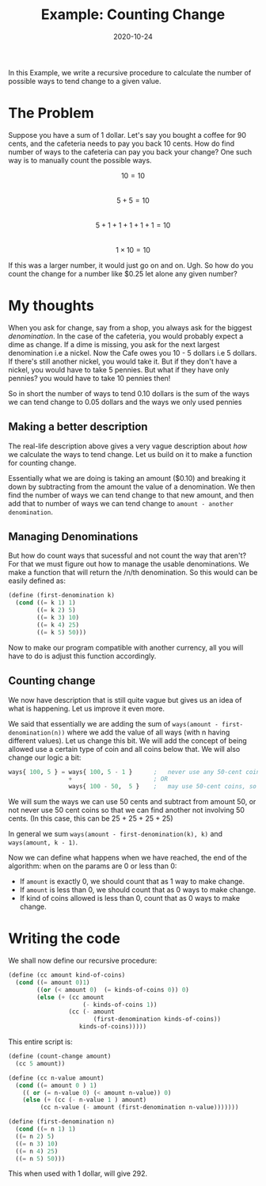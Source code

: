 #+TITLE: Example: Counting Change

#+DATE: 2020-10-24

In this Example, we write a recursive procedure to calculate the number
of possible ways to tend change to a given value.

* The Problem
  :PROPERTIES:
  :CUSTOM_ID: the-problem
  :END:

Suppose you have a sum of 1 dollar. Let's say you bought a coffee for 90
cents, and the cafeteria needs to pay you back 10 cents. How do find
number of ways to the cafeteria can pay you back your change? One such
way is to manually count the possible ways.

$$ 10 = 10 $$\\
$$ 5 + 5 = 10 $$\\
$$ 5 + 1 + 1 + 1 + 1 + 1 = 10 $$\\
$$ 1 \times 10 = 10 $$

If this was a larger number, it would just go on and on. Ugh. So how do
you count the change for a number like $0.25 let alone any given number?

* My thoughts
  :PROPERTIES:
  :CUSTOM_ID: my-thoughts
  :END:

When you ask for change, say from a shop, you always ask for the biggest
/denomination/. In the case of the cafeteria, you would probably expect
a dime as change. If a dime is missing, you ask for the next largest
denomination i.e a nickel. Now the Cafe owes you 10 - 5 dollars i.e 5
dollars. If there's still another nickel, you would take it. But if they
don't have a nickel, you would have to take 5 pennies. But what if they
have only pennies? you would have to take 10 pennies then!

So in short the number of ways to tend 0.10 dollars is the sum of the
ways we can tend change to 0.05 dollars and the ways we only used
pennies

** Making a better description
   :PROPERTIES:
   :CUSTOM_ID: making-a-better-description
   :END:

The real-life description above gives a very vague description about
/how/ we calculate the ways to tend change. Let us build on it to make a
function for counting change.

Essentially what we are doing is taking an amount ($0.10) and breaking
it down by subtracting from the amount the value of a denomination. We
then find the number of ways we can tend change to that new amount, and
then add that to number of ways we can tend change to
=amount - another denomination=.

** Managing Denominations
   :PROPERTIES:
   :CUSTOM_ID: managing-denominations
   :END:

But how do count ways that sucessful and not count the way that aren't?
For that we must figure out how to manage the usable denominations. We
make a function that will return the /n/th denomination. So this would
can be easily defined as:

#+BEGIN_SRC scheme
  (define (first-denomination k)
    (cond ((= k 1) 1)
          ((= k 2) 5)
          ((= k 3) 10)
          ((= k 4) 25)
          ((= k 5) 50)))
#+END_SRC

Now to make our program compatible with another currency, all you will
have to do is adjust this function accordingly.

** Counting change
   :PROPERTIES:
   :CUSTOM_ID: counting-change
   :END:

We now have description that is still quite vague but gives us an idea
of what is happening. Let us improve it even more.

We said that essentially we are adding the sum of
=ways(amount - first-denomination(n))= where we add the value of all
ways (with n having different values). Let us change this bit. We will
add the concept of being allowed use a certain type of coin and all
coins below that. We will also change our logic a bit:

#+BEGIN_SRC lisp
  ways{ 100, 5 } = ways{ 100, 5 - 1 }      ;   never use any 50-cent coins
                   +                       ; OR
                   ways{ 100 - 50,  5 }    ;   may use 50-cent coins, so use one
#+END_SRC

We will sum the ways we can use 50 cents and subtract from amount 50, or
not never use 50 cent coins so that we can find another not involving 50
cents. (In this case, this can be 25 + 25 + 25 + 25)

In general we sum =ways(amount - first-denomination(k), k)= and
=ways(amount, k - 1)=.

Now we can define what happens when we have reached, the end of the
algorithm: when on the params are 0 or less than 0:

- If =amount= is exactly 0, we should count that as 1 way to make
  change.
- If =amount= is less than 0, we should count that as 0 ways to make
  change.
- If kind of coins allowed is less than 0, count that as 0 ways to make
  change.

* Writing the code
  :PROPERTIES:
  :CUSTOM_ID: writing-the-code
  :END:

We shall now define our recursive procedure:

#+BEGIN_SRC scheme
  (define (cc amount kind-of-coins)
    (cond ((= amount 0)1)
          ((or (< amount 0)  (= kinds-of-coins 0)) 0)
          (else (+ (cc amount
                       (- kinds-of-coins 1))
                   (cc (- amount
                          (first-denomination kinds-of-coins))
                      kinds-of-coins)))))
#+END_SRC

This entire script is:

#+BEGIN_SRC scheme
  (define (count-change amount)
    (cc 5 amount))

  (define (cc n-value amount)
    (cond ((= amount 0 ) 1)
      (( or (= n-value 0) (< amount n-value)) 0)
      (else (+ (cc (- n-value 1 ) amount) 
           (cc n-value (- amount (first-denomination n-value)))))))

  (define (first-denomination n)
    (cond ((= n 1) 1)
    ((= n 2) 5)
    ((= n 3) 10)
    ((= n 4) 25)
    ((= n 5) 50)))
#+END_SRC

This when used with 1 dollar, will give 292.
